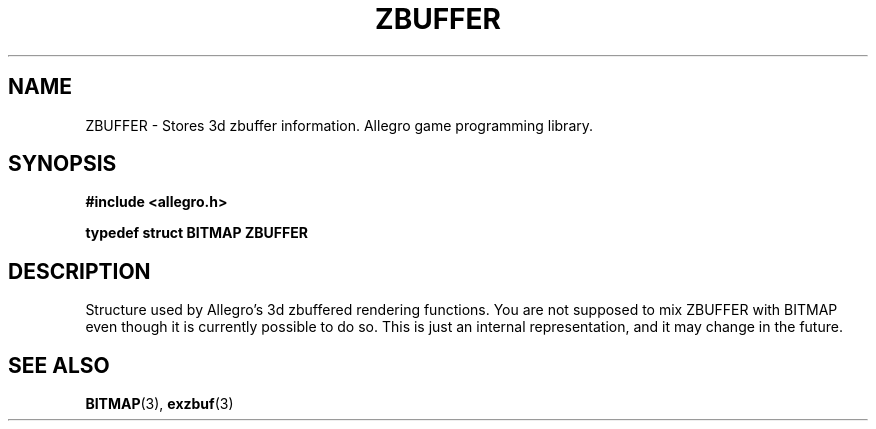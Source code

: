 .\" Generated by the Allegro makedoc utility
.TH ZBUFFER 3 "version 4.4.3" "Allegro" "Allegro manual"
.SH NAME
ZBUFFER \- Stores 3d zbuffer information. Allegro game programming library.\&
.SH SYNOPSIS
.B #include <allegro.h>

.sp
.B typedef struct BITMAP ZBUFFER
.SH DESCRIPTION
Structure used by Allegro's 3d zbuffered rendering functions. You are not
supposed to mix ZBUFFER with BITMAP even though it is currently possible
to do so. This is just an internal representation, and it may change in
the future.

.SH SEE ALSO
.BR BITMAP (3),
.BR exzbuf (3)
